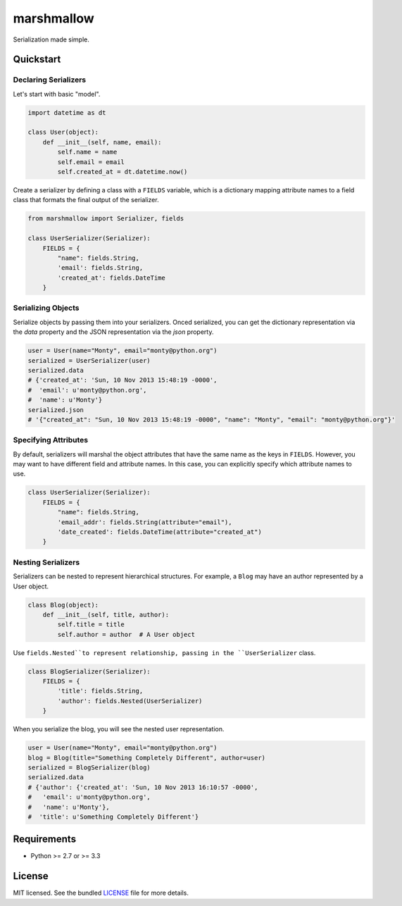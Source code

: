 ***********
marshmallow
***********

Serialization made simple.

Quickstart
==========

Declaring Serializers
---------------------

Let's start with basic "model".

.. code-block:: python

    import datetime as dt

    class User(object):
        def __init__(self, name, email):
            self.name = name
            self.email = email
            self.created_at = dt.datetime.now()


Create a serializer by defining a class with a ``FIELDS`` variable, which is a dictionary mapping attribute names to a field class that formats the final output of the serializer.

.. code-block:: python

    from marshmallow import Serializer, fields

    class UserSerializer(Serializer):
        FIELDS = {
            "name": fields.String,
            'email': fields.String,
            'created_at': fields.DateTime
        }


Serializing Objects
-------------------

Serialize objects by passing them into your serializers. Onced serialized, you can get the dictionary representation via the `data` property and the JSON representation via the `json` property.

.. code-block:: python

    user = User(name="Monty", email="monty@python.org")
    serialized = UserSerializer(user)
    serialized.data
    # {'created_at': 'Sun, 10 Nov 2013 15:48:19 -0000',
    #  'email': u'monty@python.org',
    #  'name': u'Monty'}
    serialized.json
    # '{"created_at": "Sun, 10 Nov 2013 15:48:19 -0000", "name": "Monty", "email": "monty@python.org"}'


Specifying Attributes
---------------------

By default, serializers will marshal the object attributes that have the same name as the keys in ``FIELDS``. However, you may want to have different field and attribute names. In this case, you can explicitly specify which attribute names to use.

.. code-block:: python

    class UserSerializer(Serializer):
        FIELDS = {
            "name": fields.String,
            'email_addr': fields.String(attribute="email"),
            'date_created': fields.DateTime(attribute="created_at")
        }


Nesting Serializers
-------------------

Serializers can be nested to represent hierarchical structures. For example, a ``Blog`` may have an author represented by a User object.

.. code-block:: python

    class Blog(object):
        def __init__(self, title, author):
            self.title = title
            self.author = author  # A User object

Use ``fields.Nested``to represent relationship, passing in the ``UserSerializer`` class.

.. code-block:: python

    class BlogSerializer(Serializer):
        FIELDS = {
            'title': fields.String,
            'author': fields.Nested(UserSerializer)
        }

When you serialize the blog, you will see the nested user representation.

.. code-block:: python

    user = User(name="Monty", email="monty@python.org")
    blog = Blog(title="Something Completely Different", author=user)
    serialized = BlogSerializer(blog)
    serialized.data
    # {'author': {'created_at': 'Sun, 10 Nov 2013 16:10:57 -0000',
    #   'email': u'monty@python.org',
    #   'name': u'Monty'},
    #  'title': u'Something Completely Different'}

Requirements
============

- Python >= 2.7 or >= 3.3


License
=======

MIT licensed. See the bundled `LICENSE <https://github.com/sloria/marshmallow/blob/master/LICENSE>`_ file for more details.
